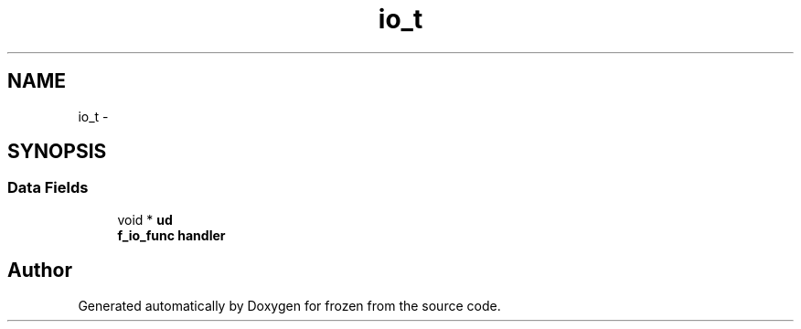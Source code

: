 .TH "io_t" 3 "Sat Nov 5 2011" "Version 1.0" "frozen" \" -*- nroff -*-
.ad l
.nh
.SH NAME
io_t \- 
.SH SYNOPSIS
.br
.PP
.SS "Data Fields"

.in +1c
.ti -1c
.RI "void * \fBud\fP"
.br
.ti -1c
.RI "\fBf_io_func\fP \fBhandler\fP"
.br
.in -1c

.SH "Author"
.PP 
Generated automatically by Doxygen for frozen from the source code.
